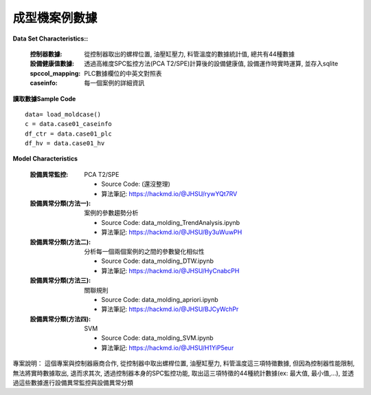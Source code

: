 成型機案例數據
---------------------------

**Data Set Characteristics::**

    :控制器數據: 從控制器取出的螺桿位置, 油壓缸壓力, 料管溫度的數據統計值, 總共有44種數據
    
    :設備健康值數據: 透過高維度SPC監控方法(PCA T2/SPE)計算後的設備健康值, 設備運作時實時運算, 並存入sqlite
    
    :spccol_mapping: PLC數據欄位的中英文對照表
    
    :caseinfo: 每一個案例的詳細資訊



**讀取數據Sample Code**

::

    data= load_moldcase()
    c = data.case01_caseinfo
    df_ctr = data.case01_plc
    df_hv = data.case01_hv


**Model Characteristics**
    
    :設備異常監控: PCA T2/SPE
    
        - Source Code: (還沒整理)
        - 算法筆記: https://hackmd.io/@JHSU/rywYQt7RV
    
    :設備異常分類(方法一): 案例的參數趨勢分析
    
        - Source Code: data_molding_TrendAnalysis.ipynb
        - 算法筆記: https://hackmd.io/@JHSU/By3uWuwPH
    
    :設備異常分類(方法二): 分析每一個兩個案例的之間的參數變化相似性
    
        - Source Code: data_molding_DTW.ipynb
        - 算法筆記: https://hackmd.io/@JHSU/HyCnabcPH
        
    :設備異常分類(方法三): 關聯規則
    
        - Source Code: data_molding_apriori.ipynb
        - 算法筆記: https://hackmd.io/@JHSU/BJCyWchPr
        
    :設備異常分類(方法四): SVM
    
        - Source Code: data_molding_SVM.ipynb
        - 算法筆記: https://hackmd.io/@JHSU/H1YiP5eur


專案說明：
這個專案與控制器廠商合作, 從控制器中取出螺桿位置, 油壓缸壓力, 料管溫度這三項特徵數據, 但因為控制器性能限制, 無法將實時數據取出, 退而求其次, 透過控制器本身的SPC監控功能, 取出這三項特徵的44種統計數據(ex: 最大值, 最小值,...), 並透過這些數據進行設備異常監控與設備異常分類


